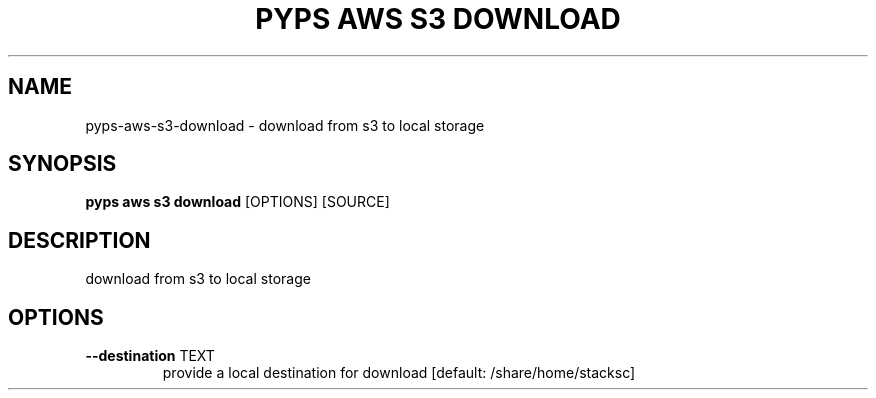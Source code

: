 .TH "PYPS AWS S3 DOWNLOAD" "1" "2023-03-21" "1.0.0" "pyps aws s3 download Manual"
.SH NAME
pyps\-aws\-s3\-download \- download from s3 to local storage
.SH SYNOPSIS
.B pyps aws s3 download
[OPTIONS] [SOURCE]
.SH DESCRIPTION
download from s3 to local storage
.SH OPTIONS
.TP
\fB\-\-destination\fP TEXT
provide a local destination for download  [default: /share/home/stacksc]
